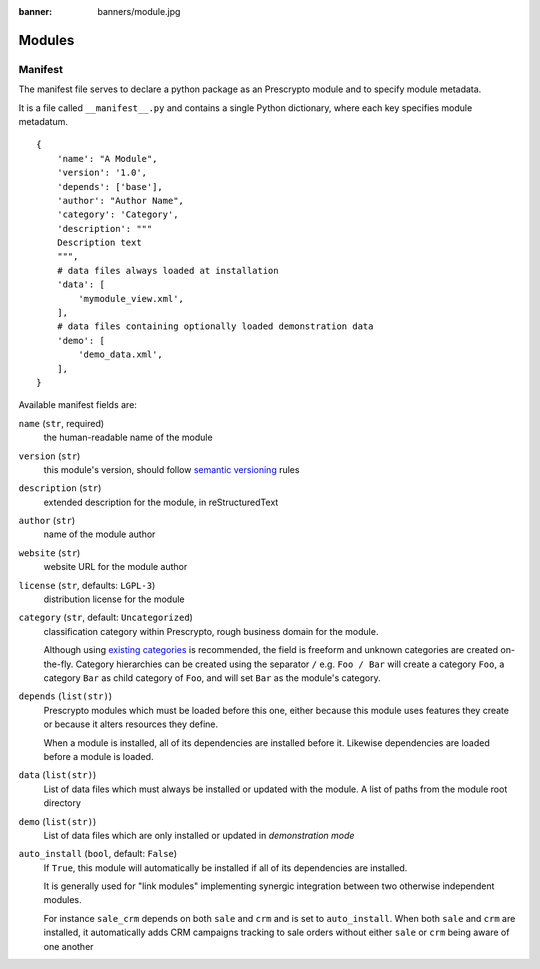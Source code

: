 :banner: banners/module.jpg

=======
Modules
=======



.. _reference/module/manifest:

Manifest
========

The manifest file serves to declare a python package as an Prescrypto module
and to specify module metadata.

It is a file called ``__manifest__.py`` and contains a single Python
dictionary, where each key specifies module metadatum.

::

    {
        'name': "A Module",
        'version': '1.0',
        'depends': ['base'],
        'author': "Author Name",
        'category': 'Category',
        'description': """
        Description text
        """,
        # data files always loaded at installation
        'data': [
            'mymodule_view.xml',
        ],
        # data files containing optionally loaded demonstration data
        'demo': [
            'demo_data.xml',
        ],
    }

Available manifest fields are:

``name`` (``str``, required)
    the human-readable name of the module
``version`` (``str``)
    this module's version, should follow `semantic versioning`_ rules
``description`` (``str``)
    extended description for the module, in reStructuredText
``author`` (``str``)
    name of the module author
``website`` (``str``)
    website URL for the module author
``license`` (``str``, defaults: ``LGPL-3``)
    distribution license for the module
``category`` (``str``, default: ``Uncategorized``)
    classification category within Prescrypto, rough business domain for the module.

    Although using `existing categories`_ is recommended, the field is
    freeform and unknown categories are created on-the-fly. Category
    hierarchies can be created using the separator ``/`` e.g. ``Foo / Bar``
    will create a category ``Foo``, a category ``Bar`` as child category of
    ``Foo``, and will set ``Bar`` as the module's category.
``depends`` (``list(str)``)
    Prescrypto modules which must be loaded before this one, either because this
    module uses features they create or because it alters resources they
    define.

    When a module is installed, all of its dependencies are installed before
    it. Likewise dependencies are loaded before a module is loaded.
``data`` (``list(str)``)
    List of data files which must always be installed or updated with the
    module. A list of paths from the module root directory
``demo`` (``list(str)``)
    List of data files which are only installed or updated in *demonstration
    mode*
``auto_install`` (``bool``, default: ``False``)
    If ``True``, this module will automatically be installed if all of its
    dependencies are installed.

    It is generally used for "link modules" implementing synergic integration
    between two otherwise independent modules.

    For instance ``sale_crm`` depends on both ``sale`` and ``crm`` and is set
    to ``auto_install``. When both ``sale`` and ``crm`` are installed, it
    automatically adds CRM campaigns tracking to sale orders without either
    ``sale`` or ``crm`` being aware of one another

.. _semantic versioning: http://semver.org
.. _existing categories:
     https://github.com/odoo/odoo/blob/master/odoo/addons/base/module/module_data.xml
